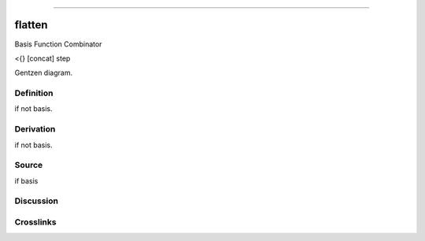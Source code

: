 --------------

flatten
^^^^^^^^^

Basis Function Combinator

<{} [concat] step

Gentzen diagram.

Definition
~~~~~~~~~~

if not basis.

Derivation
~~~~~~~~~~

if not basis.

Source
~~~~~~~~~~

if basis

Discussion
~~~~~~~~~~

Crosslinks
~~~~~~~~~~

